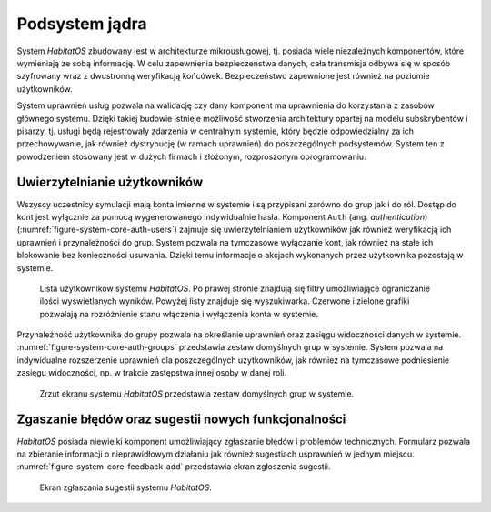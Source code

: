 ***************
Podsystem jądra
***************


System *HabitatOS* zbudowany jest w architekturze mikrousługowej, tj. posiada wiele niezależnych komponentów, które wymieniają ze sobą informację. W celu zapewnienia bezpieczeństwa danych, cała transmisja odbywa się w sposób szyfrowany wraz z dwustronną weryfikacją końcówek. Bezpieczeństwo zapewnione jest również na poziomie użytkowników.

System uprawnień usług pozwala na walidację czy dany komponent ma uprawnienia do korzystania z zasobów głównego systemu. Dzięki takiej budowie istnieje możliwość stworzenia architektury opartej na modelu subskrybentów i pisarzy, tj. usługi będą rejestrowały zdarzenia w centralnym systemie, który będzie odpowiedzialny za ich przechowywanie, jak również dystrybucję (w ramach uprawnień) do poszczególnych podsystemów. System ten z powodzeniem stosowany jest w dużych firmach i złożonym, rozproszonym oprogramowaniu.


Uwierzytelnianie użytkowników
=============================
Wszyscy uczestnicy symulacji mają konta imienne w systemie i są przypisani zarówno do grup jak i do ról. Dostęp do kont jest wyłącznie za pomocą wygenerowanego indywidualnie hasła. Komponent ``Auth`` (ang. *authentication*) (:numref:`figure-system-core-auth-users`) zajmuje się uwierzytelnianiem użytkowników jak również weryfikacją ich uprawnień i przynależności do grup. System pozwala na tymczasowe wyłączanie kont, jak również na stałe ich blokowanie bez konieczności usuwania. Dzięki temu informacje o akcjach wykonanych przez użytkownika pozostają w systemie.

.. figure:: img/core-auth-users.png
    :name: figure-system-core-auth-users

    Lista użytkowników systemu *HabitatOS*. Po prawej stronie znajdują się filtry umożliwiające ograniczanie ilości wyświetlanych wyników. Powyżej listy znajduje się wyszukiwarka. Czerwone i zielone grafiki pozwalają na rozróżnienie stanu włączenia i wyłączenia konta w systemie.

Przynależność użytkownika do grupy pozwala na określanie uprawnień oraz zasięgu widoczności danych w systemie. :numref:`figure-system-core-auth-groups` przedstawia zestaw domyślnych grup w systemie. System pozwala na indywidualne rozszerzenie uprawnień dla poszczególnych użytkowników, jak również na tymczasowe podniesienie zasięgu widoczności, np. w trakcie zastępstwa innej osoby w danej roli.

.. figure:: img/core-auth-groups.png
    :name: figure-system-core-auth-groups

    Zrzut ekranu systemu *HabitatOS* przedstawia zestaw domyślnych grup w systemie.


Zgaszanie błędów oraz sugestii nowych funkcjonalności
=====================================================
*HabitatOS* posiada niewielki komponent umożliwiający zgłaszanie błędów i problemów technicznych. Formularz pozwala na zbieranie informacji o nieprawidłowym działaniu jak również sugestiach usprawnień w jednym miejscu. :numref:`figure-system-core-feedback-add` przedstawia ekran zgłoszenia sugestii.

.. figure:: img/feedback-add.png
    :name: figure-system-core-feedback-add

    Ekran zgłaszania sugestii systemu *HabitatOS*.
